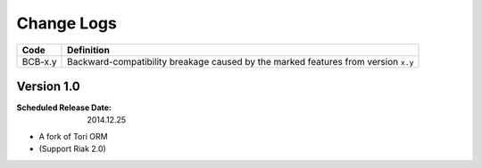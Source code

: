 Change Logs
###########

======= ==================================================================================
Code    Definition
======= ==================================================================================
BCB-x.y Backward-compatibility breakage caused by the marked features from version ``x.y``
======= ==================================================================================

Version 1.0
===========

:Scheduled Release Date: 2014.12.25

- A fork of Tori ORM
- (Support Riak 2.0)

